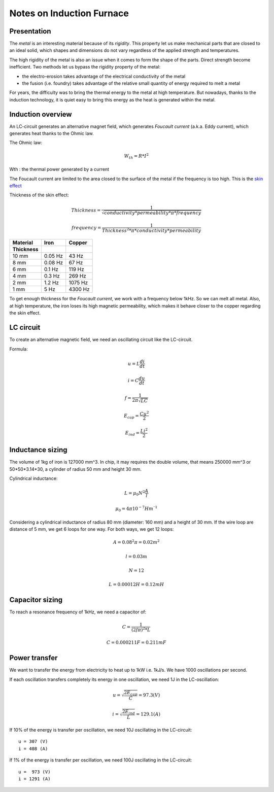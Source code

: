 ==========================
Notes on Induction Furnace
==========================


Presentation
============

The *metal* is an interesting material because of its *rigidity*. This property let us make mechanical parts that are closed to an ideal solid, which shapes and dimensions do not vary regardless of the applied strength and temperatures.

The high rigidity of the metal is also an issue when it comes to form the shape of the parts. Direct strength become inefficient. Two methods let us bypass the rigidity property of the metal:

- the electro-erosion takes advantage of the electrical conductivity of the metal
- the fusion (i.e. foundry) takes advantage of the relative small quantity of energy required to melt a metal

For years, the difficulty was to bring the thermal energy to the metal at high temperature. But nowadays, thanks to the induction technology, it is quiet easy to bring this energy as the heat is generated within the metal.


Induction overview
==================

An LC-circuit generates an alternative magnet field, which generates *Foucault current* (a.k.a. Eddy current), which generates heat thanks to the Ohmic law.

The Ohmic law:

.. math::  W_{th} = R * I^2

Wth : the thermal power generated by a current


The Foucault current are limited to the area closed to the surface of the metal if the frequency is too high. This is the `skin effect`_

.. _`skin effect`: https://en.wikipedia.org/wiki/Skin_effect


Thickness of the skin effect:

.. math:: Thickness = \frac{1}{\sqrt{conductivity * permeability * \pi * frequency}}
.. math:: frequency = \frac{1}{Thickness^2 * \pi * conductivity * permeability}


=========   =========   ============
Material    Iron        Copper
Thickness
=========   =========   ============
10 mm       0.05 Hz         43 Hz
8 mm        0.08 Hz         67 Hz
6 mm        0.1 Hz         119 Hz
4 mm        0.3 Hz         269 Hz
2 mm        1.2 Hz        1075 Hz
1 mm        5 Hz          4300 Hz
=========   =========   ============


To get enough thickness for the *Foucault current*, we work with a frequency below 1kHz. So we can melt all metal. Also, at high temperature, the iron loses its high magnetic permeability, which makes it behave closer to the copper regarding the skin effect.


LC circuit
==========

To create an alternative magnetic field, we need an oscillating circuit like the LC-circuit.

.. image:: lc_circuit.png

Formula:

.. math:: u = L \frac{di}{dt}
.. math:: i = C \frac{du}{dt}
.. math:: f = \frac{1}{2 \pi \sqrt{L C}}
.. math:: E_{cap} = \frac{C u^2}{2}
.. math:: E_{ind} = \frac{L i^2}{2}


Inductance sizing
=================

The volume of 1kg of iron is 127000 mm^3. In chip, it may requires the double volume, that means 250000 mm^3 or 50*50*3.14*30, a cylinder of radius 50 mm and height 30 mm.

Cylindrical inductance:

.. math:: L = \mu_0 N^2 \frac{A}{l}
.. math:: \mu_0 = 4 \pi 10^{-7} H m^{⁻1}

Considering a cylindrical inductance of radius 80 mm (diameter: 160 mm) and a height of 30 mm. If the wire loop are distance of 5 mm, we get 6 loops for one way. For both ways, we get 12 loops:

.. math:: A = 0.08^2 \pi = 0.02 m^2
.. math:: l = 0.03 m
.. math:: N = 12
.. math:: L = 0.00012 H = 0.12 mH


Capacitor sizing
================

To reach a resonance frequency of 1kHz, we need a capacitor of:

.. math:: C = \frac{1}{(2 f \pi)^2 * L}
.. math:: C = 0.000211 F = 0.211 mF


Power transfer
==============

We want to transfer the energy from electricity to heat up to 1kW i.e. 1kJ/s. We have 1000 oscillations per second.

If each oscillation transfers completely its energy in one oscillation, we need 1J in the LC-oscillation:

.. math:: u = \sqrt{ \frac{2 E_{cap}}{C} } = 97.3 (V)
.. math:: i = \sqrt{ \frac{2 E_{ind}}{L} } = 129.1 (A)


If 10% of the energy is transfer per oscillation, we need 10J oscillating in the LC-circuit::

  u = 307 (V)
  i = 408 (A)

If 1% of the energy is transfer per oscillation, we need 100J oscillating in the LC-circuit::

  u =  973 (V)
  i = 1291 (A)

